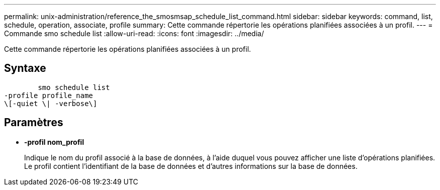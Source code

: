 ---
permalink: unix-administration/reference_the_smosmsap_schedule_list_command.html 
sidebar: sidebar 
keywords: command, list, schedule, operation, associate, profile 
summary: Cette commande répertorie les opérations planifiées associées à un profil. 
---
= Commande smo schedule list
:allow-uri-read: 
:icons: font
:imagesdir: ../media/


[role="lead"]
Cette commande répertorie les opérations planifiées associées à un profil.



== Syntaxe

[listing]
----

        smo schedule list
-profile profile_name
\[-quiet \| -verbose\]
----


== Paramètres

* *-profil nom_profil*
+
Indique le nom du profil associé à la base de données, à l'aide duquel vous pouvez afficher une liste d'opérations planifiées. Le profil contient l'identifiant de la base de données et d'autres informations sur la base de données.


